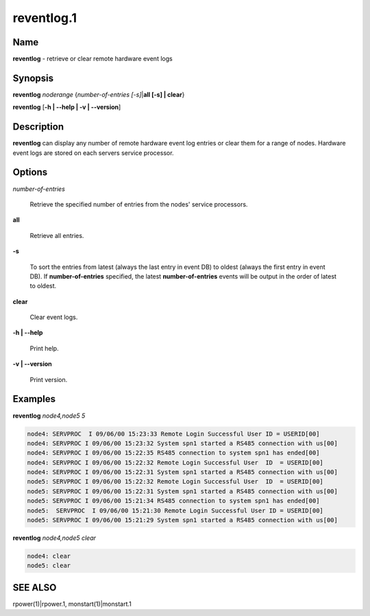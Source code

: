 
###########
reventlog.1
###########

.. highlight:: perl


****
Name
****


\ **reventlog**\  - retrieve or clear remote hardware event logs


****************
\ **Synopsis**\ 
****************


\ **reventlog**\  \ *noderange*\  {\ *number-of-entries [-s]*\ |\ **all [-s] | clear**\ }

\ **reventlog**\  [\ **-h | -**\ **-help | -v | -**\ **-version**\ ]


*******************
\ **Description**\ 
*******************


\ **reventlog**\   can  display any number of remote hardware event log entries
or clear them for a range of nodes.  Hardware  event
logs are stored on each servers service processor.


***************
\ **Options**\ 
***************



\ *number-of-entries*\ 
 
 Retrieve the specified number of entries from the nodes' service processors.
 


\ **all**\ 
 
 Retrieve all entries.
 


\ **-s**\ 
 
 To sort the entries from latest (always the last entry in event DB) to oldest (always the first entry in event DB). If \ **number-of-entries**\  specified, the latest \ **number-of-entries**\  events will be output in the order of latest to oldest.
 


\ **clear**\ 
 
 Clear event logs.
 


\ **-h | -**\ **-help**\ 
 
 Print help.
 


\ **-v | -**\ **-version**\ 
 
 Print version.
 



****************
\ **Examples**\ 
****************


\ **reventlog**\  \ *node4,node5*\  \ *5*\ 


.. code-block:: perl

  node4: SERVPROC  I 09/06/00 15:23:33 Remote Login Successful User ID = USERID[00]
  node4: SERVPROC I 09/06/00 15:23:32 System spn1 started a RS485 connection with us[00]
  node4: SERVPROC I 09/06/00 15:22:35 RS485 connection to system spn1 has ended[00]
  node4: SERVPROC I 09/06/00 15:22:32 Remote Login Successful User  ID  = USERID[00]
  node4: SERVPROC I 09/06/00 15:22:31 System spn1 started a RS485 connection with us[00]
  node5: SERVPROC I 09/06/00 15:22:32 Remote Login Successful User  ID  = USERID[00]
  node5: SERVPROC I 09/06/00 15:22:31 System spn1 started a RS485 connection with us[00]
  node5: SERVPROC I 09/06/00 15:21:34 RS485 connection to system spn1 has ended[00]
  node5:  SERVPROC  I 09/06/00 15:21:30 Remote Login Successful User ID = USERID[00]
  node5: SERVPROC I 09/06/00 15:21:29 System spn1 started a RS485 connection with us[00]


\ **reventlog**\  \ *node4,node5*\  \ *clear*\ 


.. code-block:: perl

  node4: clear
  node5: clear



********
SEE ALSO
********


rpower(1)|rpower.1, monstart(1)|monstart.1

